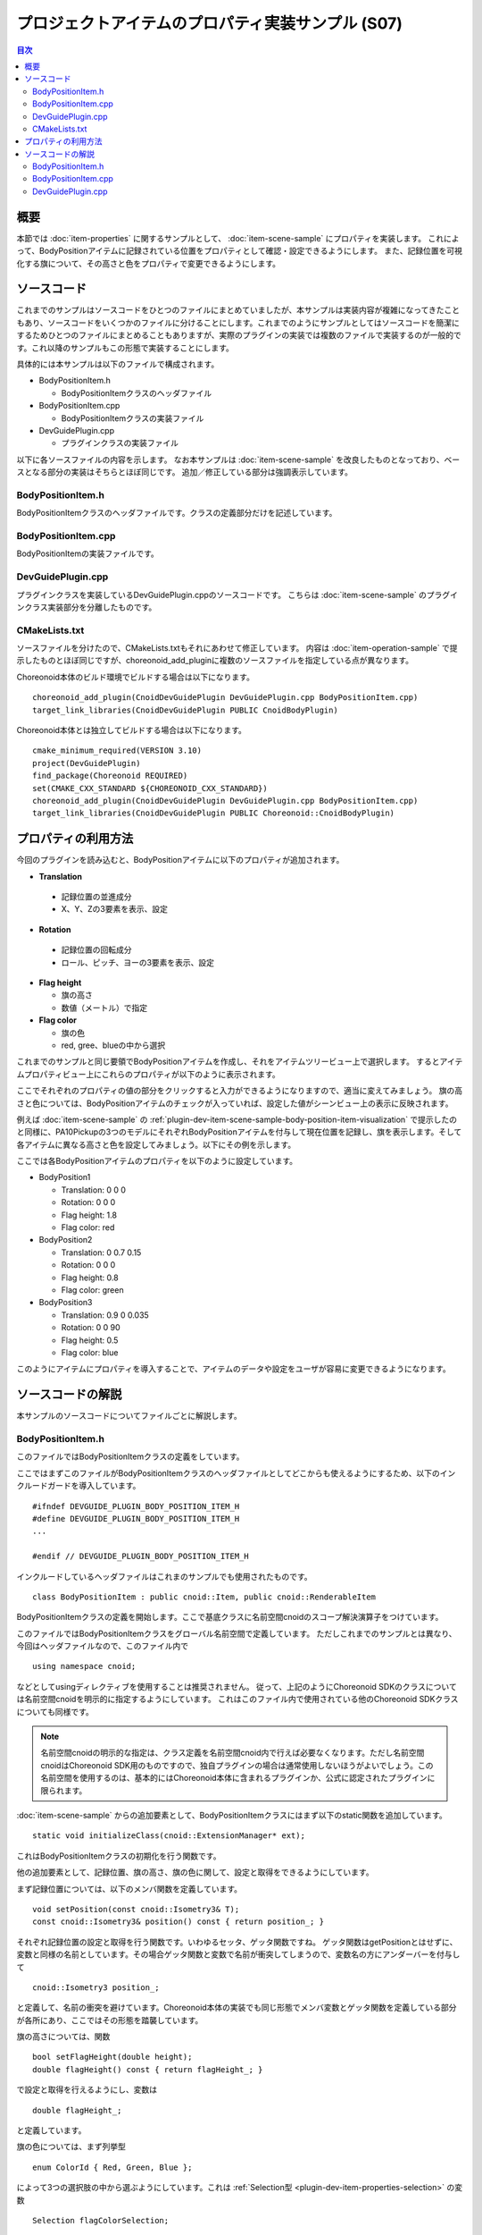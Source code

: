 ==================================================
プロジェクトアイテムのプロパティ実装サンプル (S07)
==================================================

.. contents:: 目次
   :local:

概要
----

本節では :doc:`item-properties` に関するサンプルとして、 :doc:`item-scene-sample` にプロパティを実装します。
これによって、BodyPositionアイテムに記録されている位置をプロパティとして確認・設定できるようにします。
また、記録位置を可視化する旗について、その高さと色をプロパティで変更できるようにします。

ソースコード
------------

.. highlight:: cpp

これまでのサンプルはソースコードをひとつのファイルにまとめていましたが、本サンプルは実装内容が複雑になってきたこともあり、ソースコードをいくつかのファイルに分けることにします。これまでのようにサンプルとしてはソースコードを簡潔にするためひとつのファイルにまとめることもありますが、実際のプラグインの実装では複数のファイルで実装するのが一般的です。これ以降のサンプルもこの形態で実装することにします。

具体的には本サンプルは以下のファイルで構成されます。

* BodyPositionItem.h

  * BodyPositionItemクラスのヘッダファイル

* BodyPositionItem.cpp

  * BodyPositionItemクラスの実装ファイル

* DevGuidePlugin.cpp

  * プラグインクラスの実装ファイル

以下に各ソースファイルの内容を示します。
なお本サンプルは :doc:`item-scene-sample` を改良したものとなっており、ベースとなる部分の実装はそちらとほぼ同じです。
追加／修正している部分は強調表示しています。

BodyPositionItem.h
~~~~~~~~~~~~~~~~~~

BodyPositionItemクラスのヘッダファイルです。クラスの定義部分だけを記述しています。

.. code-block:: cpp
 :emphasize-lines: 1,2,9,14,21,22,23,24,25,26,27,32,35,37,38,40,42,43,44,47,49

 #ifndef DEVGUIDE_PLUGIN_BODY_POSITION_ITEM_H
 #define DEVGUIDE_PLUGIN_BODY_POSITION_ITEM_H

 #include <cnoid/Item>
 #include <cnoid/RenderableItem>
 #include <cnoid/BodyItem>
 #include <cnoid/SceneGraph>
 #include <cnoid/SceneDrawables>
 #include <cnoid/Selection>
 
 class BodyPositionItem : public cnoid::Item, public cnoid::RenderableItem
 {
 public:
     static void initializeClass(cnoid::ExtensionManager* ext);
 
     BodyPositionItem();
     BodyPositionItem(const BodyPositionItem& org);
     void storeBodyPosition();
     void restoreBodyPosition();
     virtual cnoid::SgNode* getScene() override;
     void setPosition(const cnoid::Isometry3& T);
     const cnoid::Isometry3& position() const { return position_; }
     bool setFlagHeight(double height);
     double flagHeight() const { return flagHeight_; }
     enum ColorId { Red, Green, Blue };
     bool setFlagColor(int colorId);
     double flagColor() const { return flagColorSelection.which(); }
 
 protected:
     virtual Item* doDuplicate() const override;
     virtual void onTreePathChanged() override;
     virtual void doPutProperties(PutPropertyFunction& putProperty) override;
 
 private:
     void createFlag();
     void updateFlagPosition();
     void updateFlagMaterial();
 
     cnoid::BodyItem* bodyItem;
     cnoid::Isometry3 position_;
     cnoid::SgPosTransformPtr flag;
     double flagHeight_;
     cnoid::Selection flagColorSelection;
     cnoid::SgMaterialPtr flagMaterial;
 };
 
 typedef cnoid::ref_ptr<BodyPositionItem> BodyPositionItemPtr;
 
 #endif // DEVGUIDE_PLUGIN_BODY_POSITION_ITEM_H


BodyPositionItem.cpp
~~~~~~~~~~~~~~~~~~~~

BodyPositionItemの実装ファイルです。

.. code-block:: cpp
 :emphasize-lines: 5,12,13,14,15,16,17,22,23,24,25,26,27,34,35,36,83,88,89,90,91,92,93,94,95,96,97,102,114,122,130,132,138,139,140,141,142,143,144,145,146,147,148,149,150,151,152,153,154,155,156,158,159,160,161,162,163,165,166,167,168,169,170,172,173,174,175,176,177,179,180,181,182,183,184,186,187,189,190,191,192,193,194,196,197,198,199,200,201,202,203,204,205,206,207,208,209,210,211,212,213,214,215,216,217,218,219,220

 #include "BodyPositionItem.h"
 #include <cnoid/ItemManager>
 #include <cnoid/MeshGenerator>
 #include <cnoid/EigenUtil>
 #include <cnoid/PutPropertyFunction>
 #include <fmt/format.h>
 
 using namespace std;
 using namespace fmt;
 using namespace cnoid;

 void BodyPositionItem::initializeClass(ExtensionManager* ext)
 {
     ext->itemManager()
         .registerClass<BodyPositionItem>("BodyPositionItem")
         .addCreationPanel<BodyPositionItem>();
 }
 
 BodyPositionItem::BodyPositionItem()
 {
     bodyItem = nullptr;
     position_.setIdentity();
     flagColorSelection.setSymbol(Red, "red");
     flagColorSelection.setSymbol(Green, "green");
     flagColorSelection.setSymbol(Blue, "blue");
     flagColorSelection.select(Red);
     flagHeight_ = 1.8;
 }

 BodyPositionItem::BodyPositionItem(const BodyPositionItem& org)
     : Item(org)
 {
     bodyItem = nullptr;
     position_ = org.position_;
     flagHeight_ = org.flagHeight_;
     flagColorSelection = org.flagColorSelection;
 }

 Item* BodyPositionItem::doDuplicate() const
 {
     return new BodyPositionItem(*this);
 }

 void BodyPositionItem::onTreePathChanged()
 {
     auto newBodyItem = findOwnerItem<BodyItem>();
     if(newBodyItem && newBodyItem != bodyItem){
	 bodyItem = newBodyItem;
	 mvout()
	     << format("BodyPositionItem \"{0}\" has been attached to {1}.",
		       name(), bodyItem->name())
	     << endl;
     }
 }

 void BodyPositionItem::storeBodyPosition()
 {
     if(bodyItem){
	 position_ = bodyItem->body()->rootLink()->position();
	 updateFlagPosition();
	 mvout()
	     << format("The current position of {0} has been stored to {1}.",
		       bodyItem->name(), name())
	     << endl;
     }
 }

 void BodyPositionItem::restoreBodyPosition()
 {
     if(bodyItem){
	 bodyItem->body()->rootLink()->position() = position_;
	 bodyItem->notifyKinematicStateChange(true);
	 mvout()
	     << format("The position of {0} has been restored from {1}.",
		       bodyItem->name(), name())
	     << endl;
     }
 }

 SgNode* BodyPositionItem::getScene()
 {
     if(!flag){
	 createFlag();
     }
     return flag;
 }

 void BodyPositionItem::createFlag()
 {
     if(!flag){
	 flag = new SgPosTransform;
	 updateFlagPosition();
	 flagMaterial = new SgMaterial;
	 updateFlagMaterial();
     } else {
	 flag->clearChildren();
     }

     MeshGenerator meshGenerator;

     auto pole = new SgShape;
     pole->setMesh(meshGenerator.generateCylinder(0.01, flagHeight_));
     pole->getOrCreateMaterial()->setDiffuseColor(Vector3f(0.7f, 0.7f, 0.7f));
     auto polePos = new SgPosTransform;
     polePos->setRotation(AngleAxis(radian(90.0), Vector3::UnitX()));
     polePos->setTranslation(Vector3(0.0, 0.0, flagHeight_ / 2.0));
     polePos->addChild(pole);
     flag->addChild(polePos);

     auto ornament = new SgShape;
     ornament->setMesh(meshGenerator.generateSphere(0.02));
     ornament->getOrCreateMaterial()->setDiffuseColor(Vector3f(1.0f, 1.0f, 0.0f));
     auto ornamentPos = new SgPosTransform;
     ornamentPos->setTranslation(Vector3(0.0, 0.0, flagHeight_ + 0.01));
     ornamentPos->addChild(ornament);
     flag->addChild(ornamentPos);

     auto banner = new SgShape;
     banner->setMesh(meshGenerator.generateBox(Vector3(0.002, 0.3, 0.2)));
     banner->setMaterial(flagMaterial);
     auto bannerPos = new SgPosTransform;
     bannerPos->setTranslation(Vector3(0.0, 0.16, flagHeight_ - 0.1));
     bannerPos->addChild(banner);
     flag->addChild(bannerPos);
 }

 void BodyPositionItem::updateFlagPosition()
 {
     if(flag){
	 auto p = position_.translation();
	 flag->setTranslation(Vector3(p.x(), p.y(), 0.0));
	 auto rpy = rpyFromRot(position_.linear());
	 flag->setRotation(AngleAxis(rpy.z(), Vector3::UnitZ()));
	 flag->notifyUpdate();
     }
 }

 void BodyPositionItem::updateFlagMaterial()
 {
     if(flagMaterial){
	 switch(flagColorSelection.which()){
	 case Red:
	     flagMaterial->setDiffuseColor(Vector3f(1.0f, 0.0f, 0.0f));
	     break;
	 case Green:
	     flagMaterial->setDiffuseColor(Vector3f(0.0f, 1.0f, 0.0f));
	     break;
	 case Blue:
	     flagMaterial->setDiffuseColor(Vector3f(0.0f, 0.0f, 1.0f));
	     break;
	 default:
	     break;
	 }
	 flagMaterial->notifyUpdate();
     }
 }        

 void BodyPositionItem::setPosition(const Isometry3& T)
 {
     position_ = T;
     updateFlagPosition();
     notifyUpdate();
 }

 bool BodyPositionItem::setFlagHeight(double height)
 {
     if(height <= 0.0){
	 return false;
     }
     flagHeight_ = height;
     if(flag){
	 createFlag();
	 flag->notifyUpdate();
     }
     notifyUpdate();
     return true;
 }

 bool BodyPositionItem::setFlagColor(int colorId)
 {
     if(!flagColorSelection.select(colorId)){
	 return false;
     }
     updateFlagMaterial();
     notifyUpdate();
     return true;
 }

 void BodyPositionItem::doPutProperties(PutPropertyFunction& putProperty)
 {
     auto p = position_.translation();
     putProperty("Translation", format("{0:.3g} {1:.3g} {2:.3g}", p.x(), p.y(), p.z()),
		 [this](const string& text){
		     Vector3 p;
		     if(toVector3(text, p)){
			 position_.translation() = p;
			 setPosition(position_);
			 return true;
		     }
		     return false;
		 });

     auto r = degree(rpyFromRot(position_.linear()));
     putProperty("Rotation", format("{0:.0f} {1:.0f} {2:.0f}", r.x(), r.y(), r.z()),
		 [this](const string& text){
		     Vector3 rpy;
		     if(toVector3(text, rpy)){
			 position_.linear() = rotFromRpy(radian(rpy));
			 setPosition(position_);
			 return true;
		     }
		     return false;
		 });

     putProperty.min(0.1)("Flag height", flagHeight_,
		 [this](double height){ return setFlagHeight(height); });

     putProperty("Flag color", flagColorSelection,
		 [this](int which){ return setFlagColor(which); });
 }

DevGuidePlugin.cpp
~~~~~~~~~~~~~~~~~~

プラグインクラスを実装しているDevGuidePlugin.cppのソースコードです。
こちらは :doc:`item-scene-sample` のプラグインクラス実装部分を分離したものです。

.. code-block:: cpp
 :emphasize-lines: 20

 #include "BodyPositionItem.h"
 #include <cnoid/Plugin>
 #include <cnoid/ToolBar>
 #include <cnoid/RootItem>
 #include <cnoid/ItemList>
 
 using namespace cnoid;
 
 class DevGuidePlugin : public Plugin
 {
 public:
     DevGuidePlugin()
         : Plugin("DevGuide")
     {
         require("Body");
     }
        
     virtual bool initialize() override
     {
         BodyPositionItem::initializeClass(this);
        
         auto toolBar = new ToolBar("BodyPositionBar");
         toolBar->addButton("Store Body Positions")->sigClicked().connect(
             [this](){ storeBodyPositions(); });
         toolBar->addButton("Restore Body Positions")->sigClicked().connect(
             [this](){ restoreBodyPositions(); });
         toolBar->setVisibleByDefault();
         addToolBar(toolBar);
 
         return true;
     }
            
     void storeBodyPositions()
     {
         for(auto& item : RootItem::instance()->selectedItems<BodyPositionItem>()){
             item->storeBodyPosition();
         }
     }
    
     void restoreBodyPositions()
     {
         for(auto& item : RootItem::instance()->selectedItems<BodyPositionItem>()){
             item->restoreBodyPosition();
         }
     }
 };
 
 CNOID_IMPLEMENT_PLUGIN_ENTRY(DevGuidePlugin)

CMakeLists.txt
~~~~~~~~~~~~~~

.. highlight:: cmake

ソースファイルを分けたので、CMakeLists.txtもそれにあわせて修正しています。
内容は :doc:`item-operation-sample` で提示したものとほぼ同じですが、choreonoid_add_pluginに複数のソースファイルを指定している点が異なります。

Choreonoid本体のビルド環境でビルドする場合は以下になります。 ::

 choreonoid_add_plugin(CnoidDevGuidePlugin DevGuidePlugin.cpp BodyPositionItem.cpp)
 target_link_libraries(CnoidDevGuidePlugin PUBLIC CnoidBodyPlugin)

Choreonoid本体とは独立してビルドする場合は以下になります。 ::

 cmake_minimum_required(VERSION 3.10)
 project(DevGuidePlugin)
 find_package(Choreonoid REQUIRED)
 set(CMAKE_CXX_STANDARD ${CHOREONOID_CXX_STANDARD})
 choreonoid_add_plugin(CnoidDevGuidePlugin DevGuidePlugin.cpp BodyPositionItem.cpp)
 target_link_libraries(CnoidDevGuidePlugin PUBLIC Choreonoid::CnoidBodyPlugin)

.. _plugin-dev-item-property-sample-howto:

プロパティの利用方法
--------------------

今回のプラグインを読み込むと、BodyPositionアイテムに以下のプロパティが追加されます。

* **Translation**

 * 記録位置の並進成分
 * X、Y、Zの3要素を表示、設定

* **Rotation**

 * 記録位置の回転成分
 * ロール、ピッチ、ヨーの3要素を表示、設定

* **Flag height**

  * 旗の高さ
  * 数値（メートル）で指定

* **Flag color**

  * 旗の色
  * red, gree、blueの中から選択

これまでのサンプルと同じ要領でBodyPositionアイテムを作成し、それをアイテムツリービュー上で選択します。
するとアイテムプロパティビュー上にこれらのプロパティが以下のように表示されます。

.. image:: images/bodypositionitem-properties.png
    :scale: 80%

ここでそれぞれのプロパティの値の部分をクリックすると入力ができるようになりますので、適当に変えてみましょう。
旗の高さと色については、BodyPositionアイテムのチェックが入っていれば、設定した値がシーンビュー上の表示に反映されます。

例えば :doc:`item-scene-sample` の :ref:`plugin-dev-item-scene-sample-body-position-item-visualization` で提示したのと同様に、PA10Pickupの3つのモデルにそれぞれBodyPositionアイテムを付与して現在位置を記録し、旗を表示します。そして各アイテムに異なる高さと色を設定してみましょう。以下にその例を示します。

.. image:: images/flags-example.png
    :scale: 50%

ここでは各BodyPositionアイテムのプロパティを以下のように設定しています。

* BodyPosition1

  * Translation: 0 0 0
  
  * Rotation: 0 0 0

  * Flag height: 1.8

  * Flag color: red

* BodyPosition2

  * Translation: 0 0.7 0.15
  
  * Rotation: 0 0 0

  * Flag height: 0.8

  * Flag color: green

* BodyPosition3

  * Translation: 0.9 0 0.035
  
  * Rotation: 0 0 90

  * Flag height: 0.5

  * Flag color: blue

このようにアイテムにプロパティを導入することで、アイテムのデータや設定をユーザが容易に変更できるようになります。


ソースコードの解説
------------------

.. highlight:: cpp

本サンプルのソースコードについてファイルごとに解説します。

BodyPositionItem.h
~~~~~~~~~~~~~~~~~~

このファイルではBodyPositionItemクラスの定義をしています。

ここではまずこのファイルがBodyPositionItemクラスのヘッダファイルとしてどこからも使えるようにするため、以下のインクルードガードを導入しています。 ::

 #ifndef DEVGUIDE_PLUGIN_BODY_POSITION_ITEM_H
 #define DEVGUIDE_PLUGIN_BODY_POSITION_ITEM_H
 ...

 #endif // DEVGUIDE_PLUGIN_BODY_POSITION_ITEM_H

インクルードしているヘッダファイルはこれまのサンプルでも使用されたものです。 ::

 class BodyPositionItem : public cnoid::Item, public cnoid::RenderableItem

BodyPositionItemクラスの定義を開始します。ここで基底クラスに名前空間cnoidのスコープ解決演算子をつけています。
 
このファイルではBodyPositionItemクラスをグローバル名前空間で定義しています。
ただしこれまでのサンプルとは異なり、今回はヘッダファイルなので、このファイル内で ::

 using namespace cnoid;

などとしてusingディレクティブを使用することは推奨されません。
従って、上記のようにChoreonoid SDKのクラスについては名前空間cnoidを明示的に指定するようにしています。
これはこのファイル内で使用されている他のChoreonoid SDKクラスについても同様です。

.. note:: 名前空間cnoidの明示的な指定は、クラス定義を名前空間cnoid内で行えば必要なくなります。ただし名前空間cnoidはChoreonoid SDK用のものですので、独自プラグインの場合は通常使用しないほうがよいでしょう。この名前空間を使用するのは、基本的にはChoreonoid本体に含まれるプラグインか、公式に認定されたプラグインに限られます。

:doc:`item-scene-sample` からの追加要素として、BodyPositionItemクラスにはまず以下のstatic関数を追加しています。 ::

 static void initializeClass(cnoid::ExtensionManager* ext);

これはBodyPositionItemクラスの初期化を行う関数です。

他の追加要素として、記録位置、旗の高さ、旗の色に関して、設定と取得をできるようにしています。

まず記録位置については、以下のメンバ関数を定義しています。 ::

 void setPosition(const cnoid::Isometry3& T);
 const cnoid::Isometry3& position() const { return position_; }

それぞれ記録位置の設定と取得を行う関数です。いわゆるセッタ、ゲッタ関数ですね。
ゲッタ関数はgetPositionとはせずに、変数と同様の名前としています。その場合ゲッタ関数と変数で名前が衝突してしまうので、変数名の方にアンダーバーを付与して ::

 cnoid::Isometry3 position_;

と定義して、名前の衝突を避けています。Choreonoid本体の実装でも同じ形態でメンバ変数とゲッタ関数を定義している部分が各所にあり、ここではその形態を踏襲しています。

旗の高さについては、関数 ::

 bool setFlagHeight(double height);
 double flagHeight() const { return flagHeight_; }

で設定と取得を行えるようにし、変数は ::

 double flagHeight_;

と定義しています。

旗の色については、まず列挙型 ::

 enum ColorId { Red, Green, Blue };

によって3つの選択肢の中から選ぶようにしています。これは :ref:`Selection型 <plugin-dev-item-properties-selection>` の変数 ::

 Selection flagColorSelection;

に格納するようにしています。そして色の設定と取得を行うメンバ関数として ::

  bool setFlagColor(int colorId);
  double flagColor() const { return flagColorSelection.which(); }

を定義しています。

また、旗の色を決めるマテリアルの変数として、 ::

 SgMaterialPtr flagMaterial;

を定義しています。これはflagと同様にスマートポインタとしていて、生成後はこのアイテムで常に保持するようにしています。
色のプロパティの反映はこのマテリアルの色要素を変更することで実現しています。

他にはプロパティを実装するために ::

 virtual void doPutProperties(PutPropertyFunction& putProperty) override;

を定義し、他に内部実装用にcreateFlagとupdateFlagMaterialの関数を追加しています。

BodyPositionItemクラスの定義の後に、 ::

 typedef cnoid::ref_ptr<BodyPositionItem> BodyPositionItemPtr;

によって、BodyPositionItemのスマートポインタをBodyPositionItemPtrという名称でtypedefしています。
これは今回のサンプルでは使用しませんが、今後BodyPositionItemのインスタンスを保持しておきたい場面で使用します。
Choreonoidではスマートポインタの利用が多いと思われるクラスについては、このように「クラス名 + Ptr」という名前でスマートポインタ型をtypedefし、コーディングで使用するのが慣例となっています。

BodyPositionItem.cpp
~~~~~~~~~~~~~~~~~~~~

このファイルではBodyPositionItemクラスの実装をしています。
:doc:`item-scene-sample` から追加・変更になった部分を中心に解説します。 ::

 #include <cnoid/PutPropertyFunction>     

アイテムのプロパティを実装するのに必要なPutPropertyFunctionのヘッダをインクルードしています。 ::

 void BodyPositionItem::initializeClass(ExtensionManager* ext)
 {
     ext->itemManager()
         .registerClass<BodyPositionItem>("BodyPositionItem")
         .addCreationPanel<BodyPositionItem>();
 }

BodyPositionItemクラスを登録するための関数です。
これまでプラグインクラスのinitialize関数に記述していた処理をこちらに移しています。
このようにしてBodyPositionItemに関わる処理をなるべくこのファイルにまとめるようにしています。 ::

 BodyPositionItem::BodyPositionItem()
 {
     bodyItem = nullptr;
     position_.setIdentity();
     flagColorSelection.setSymbol(Red, "red");
     flagColorSelection.setSymbol(Green, "green");
     flagColorSelection.setSymbol(Blue, "blue");
     flagColorSelection.select(Red);
     flagHeight_ = 1.8;
 }

BodyPositionItemのデフォルトコンストラクタです。
flagColorSelectionに赤（Red）、緑（Green）、青（Blue）の選択肢をセットして、デフォルトの選択を赤としています。
また旗の高さのデフォルトを1.8に設定しています。 ::

 BodyPositionItem::BodyPositionItem(const BodyPositionItem& org)
     : Item(org)
 {
     bodyItem = nullptr;
     position_ = org.position_;
     flagHeight_ = org.flagHeight_;
     flagColorSelection = org.flagColorSelection;
 }
  
BodyPositionItemのコピーコンストラクタです。
旗の高さと色についてもコピーしています。 ::

 SgNode* BodyPositionItem::getScene()
 {
     if(!flag){
         createFlag();
     }
     return flag;
 } 

RenderableItemインタフェースのgetScene関数です。
:doc:`item-scene-sample` とは構成を変えて、実際の旗のシーンモデルの生成はcreateFlag関数で行うようにしています。 ::

 void BodyPositionItem::createFlag()
 {
     ...
 }

旗のシーンモデルを生成する関数です。この関数は、旗の高さを変更したときにも実行されるようになっています。
実行される度にその時のパラメータで旗を生成しなおします。以下ではこの関数内のコードをみていきます。 ::

  if(!flag){
      flag = new SgPosTransform;
      updateFlagPosition();
      flagMaterial = new SgMaterial;
      updateFlagMaterial();
  } else {
      flag->clearChildren();
  }

モデルを初めて生成する場合と生成し直す場合で処理を分けています。
初めて生成する場合はモデルのトップノードとなるflagと色の変更を受け持つflagMaterialを生成します。
これらはモデルを生成し直す際にも保持されます。
生成したオブジェクトはそれぞれupdateFlagPosition関数とupdateFlagMaterial関数で初期化しています。
モデルを生成し直す場合は、flagの子ノードを全て除去し、生成し直すモデルで置き換えられるようにしています。 ::

 MeshGenerator meshGenerator;
 
 auto pole = new SgShape;
 pole->setMesh(meshGenerator.generateCylinder(0.01, flagHeight_));
 pole->getOrCreateMaterial()->setDiffuseColor(Vector3f(0.7f, 0.7f, 0.7f));
 auto polePos = new SgPosTransform;
 polePos->setRotation(AngleAxis(radian(90.0), Vector3::UnitX()));
 polePos->setTranslation(Vector3(0.0, 0.0, flagHeight_ / 2.0));
 polePos->addChild(pole);
 flag->addChild(polePos);
 
 auto ornament = new SgShape;
 ornament->setMesh(meshGenerator.generateSphere(0.02));
 ornament->getOrCreateMaterial()->setDiffuseColor(Vector3f(1.0f, 1.0f, 0.0f));
 auto ornamentPos = new SgPosTransform;
 ornamentPos->setTranslation(Vector3(0.0, 0.0, flagHeight_ + 0.01));
 ornamentPos->addChild(ornament);
 flag->addChild(ornamentPos);
 
 auto banner = new SgShape;
 banner->setMesh(meshGenerator.generateBox(Vector3(0.002, 0.3, 0.2)));
 banner->setMaterial(flagMaterial);
 auto bannerPos = new SgPosTransform;
 bannerPos->setTranslation(Vector3(0.0, 0.16, flagHeight_ - 0.1));
 bannerPos->addChild(banner);
 flag->addChild(bannerPos);

旗のモデルを生成するコードです。こちらも基本的には :doc:`item-scene-sample` の該当コードと同じですが、以下の修正によりプロパティの変更に対応しています。

* 旗の高さをメンバ変数flagHeight_で設定

* banner部のマテリアルとしてメンバ変数のflagMetarialをセット

これによって、flagHeight_の値を変更して再生成をするとその値が反映されます。またflagMaterialの属性を変えるとそれが旗の外観に反映されます。 ::

 void BodyPositionItem::updateFlagMaterial()
 {
     if(flagMaterial){
         switch(flagColorSelection.which()){
         case Red:
             flagMaterial->setDiffuseColor(Vector3f(1.0f, 0.0f, 0.0f));
             break;
         case Green:
             flagMaterial->setDiffuseColor(Vector3f(0.0f, 1.0f, 0.0f));
             break;
         case Blue:
             flagMaterial->setDiffuseColor(Vector3f(0.0f, 0.0f, 1.0f));
             break;
         default:
             break;
         }
         flagMaterial->notifyUpdate();
     }
 }        

旗のマテリアルを更新する関数です。
プロパティのひとつである旗の色について、現在選択されている色をマテリアルの拡散光色として設定します。
このマテリアルに対してnotifyUpdateを実行することで、色の変更をシーングラフに通知しています。 ::

 void BodyPositionItem::setPosition(const Isometry3& T)
 {
     position_ = T;
     updateFlagPosition();
     notifyUpdate();
 }
  
記録位置を設定する関数です。
引数はメンバ変数position_と同じIsometry3型（の参照）で、並進成分と回転成分の両方を含む変換型（4x4同次変換行列に相当）の値です。
記録位置に対応するメンバ変数positionの更新後に、updateFlagPositionで旗の表示位置を更新しています。
さらにアイテム自身が更新されたことを伝えるnotifyUpdate関数を実行しています。
これによって :ref:`plugin-dev-item-operations-signals` で紹介したsigUpdatedシグナルを送出されます。
このアイテムの更新を外部から検知したい場合は、このシグナルを利用します。 ::


 bool BodyPositionItem::setFlagHeight(double height)
 {
     if(height <= 0.0){
         return false;
     }
     flagHeight_ = height;
     if(flag){
         createFlag();
         flag->notifyUpdate();
     }
     notifyUpdate();
     return true;
 }

旗の高さを変更する関数です。flagHeight_の値を設定し直してcreateFlag関数でモデルの再生成を行っています。
生成後はモデルのトップノードに対してnotifyUpdate関数を実行して、変更をシーングラフに通知しています。
またflagHeight_の変更によってアイテムの状態が更新されることになるので、アイテムのnotifyUpdate関数も実行してアイテムの更新を通知しています。
なおこの関数は戻り値としてbool値を返すようにしていて、それによって入力値が妥当なものであるかを示すようにしています。
引数に指定した高さが不正（0以下）の場合は、falseを返して変更を受け付けません。
この形態により、この関数はそのままプロパティの更新関数として使うことができます。 ::

 bool BodyPositionItem::setFlagColor(int colorId)
 {
     if(!flagColorSelection.select(colorId)){
         return false;
     }
     updateFlagMaterial();
     notifyUpdate();
     return true;
 }

旗の色を変更する関数です。ヘッダファイルで定義されている列挙型 ::

  enum ColorId { Red, Green, Blue };

の値で色を指定します。

色が設定されたら、updateFlagMaterial関数でシーン表示における色も更新するようにしています。
そしてsetFlagHeightと同様にnotifyUpdate関数によってアイテムの更新を通知しています。

またこの関数もそのままプロパティの更新関数として使えるようにbool値を返すようにしています。
色のIDが不正な場合はfalseを返します。 ::

 void BodyPositionItem::doPutProperties(PutPropertyFunction& putProperty)
 {
     ...
 }

今回の本題となる部分です。
:doc:`item-properties` で解説したdoPutPropertiesのオーバーライドを用いて、4つのプロパティを実装しています。
以下では各プロパティごとに対応するコードを解説します。 ::

 auto p = position.translation();
 putProperty("Translation", format("{0:.3g} {1:.3g} {2:.3g}", p.x(), p.y(), p.z()),
             [this](const string& text){
                 Vector3 p;
                 if(toVector3(text, p)){
                     position_.translation() = p;
                     setPosition(position_);
                     return true;
                 }
                 return false;
             });

記録位置の並進成分をプロパティとして出力しています。
PutPropertyFunctionにはベクトルを出力する機能は無いので、ここでは文字列として出力しています。
formatで整形し、X、Y、Zの3要素を順番に並べた文字列としています。
そして編集操作を受け付けるように、更新関数も与えています。

更新関数では入力が文字列となりますが、まずそこからtoVector3関数によって3次元ベクトル型Vector3の値に変換しています。
この関数はEigenUtilで定義されています。
変換に成功するとtrueが返るので、その場合は位置を記録しているposition_変数の並進成分をこの値で更新した上で、前述のsetPosition関数に与えています。setPosition関数では結局position_変数が更新されるので、その部分だけみるとわざわざこの関数を実行する必要はありません。しかしsetPosition関数では他に旗の表示位置を更新したりアイテムの更新をシグナルで通知する処理もしていて、そちらも必要なので、ここで実行するようにしています。


そのようにして最終的に並進位置の更新に成功すると更新関数はtrueを返しますが、ユーザの入力した文字列が3次元ベクトル値に変換できない場合は、falseを返します。 ::
  
 auto r = degree(rpyFromRot(position_.linear()));
 putProperty("Rotation", format("{0:.0f} {1:.0f} {2:.0f}", r.x(), r.y(), r.z()),
             [this](const string& text){
                 Vector3 rpy;
                 if(toVector3(text, rpy)){
                     position_.linear() = rotFromRpy(radian(rpy));
                     setPosition(position_);
                     return true;
                 }
                 return false;
             });

記録位置の回転成分をプロパティとして出力しています。
回転成分についてはロールピッチヨー（RPY）で表現していて、position_変数の回転成分から値を算出しています。
その際ラジアン値をディグリー値に変換しています。
これはユーザにとってプロパティの値を分かりやすくするためです。
RPYも3次元ベクトルになりますので、その出力や更新は並進成分と同様に処理しています。
更新関数ではRPY値をラジアンに戻した上で、rotFromRpy関数によって回転行列を算出し、position_変数の回転成分に代入しています。
ここでもsetPosition関数によって位置の更新に必要な処理を行っています。 ::

 putProperty.min(0.1)("Flag height", flagHeight_,
             [this](double height){ return setFlagHeight(height); });

旗の高さをプロパティとして出力し、その更新関数としてsetFlagHeightを関連付けています。 ::
 
 putProperty("Flag color", flagColorSelection,
             [this](int which){ return setFlagColor(which); });

旗の色をプロパティとして出力し、その更新関数としてsetFlagColorを関連付けています。

DevGuidePlugin.cpp
~~~~~~~~~~~~~~~~~~

このソースファイルではDevGuidePluginクラスの定義・実装をしています。
内容は :doc:`item-scene-sample` の該当部分と同じです。

今回BodyPositionItemクラスの定義・実装を別ファイルに分けた上で、その登録処理もBodyPositionItemのinitializeClass関数に実装しました。そこでこちらのファイルからは ::

 #include "BodyPositionItem.h"

としてBodyPositionItemのヘッダをインクルードし、プラグインのinitialize関数で ::

 BodyPositionItem::initializeClass(this);

としてBodyPositionItemクラスの登録を行うようにしています。

ツールバーの作成とボタンが押されたときの処理は引き続きプラグインクラス内に実装していますが、こちらもツールバーの内容が複雑になってきたら、別ファイルに分けるとよいかもしれません。

実際のプラグインは、複数のアイテムやツールバー等の構成要素からなることもあります。そのような場合も、今回のBodyPositionItemのように各構成要素をなるべく別ファイルに分けて実装し、プラグインクラスからはそれらの初期化関数だけ呼び出すようにするのがよいでしょう。そのようにすることで、各構成要素の実装がそれぞれまとまりますし、プラグインクラスの実装も簡潔になるので、プラグインの開発や保守をしやすくなると思います。
